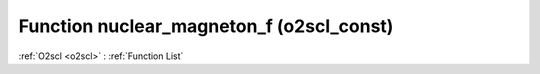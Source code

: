 Function nuclear_magneton_f (o2scl_const)
=========================================

:ref:`O2scl <o2scl>` : :ref:`Function List`

.. doxygenfunction:: o2scl_const::nuclear_magneton_f
